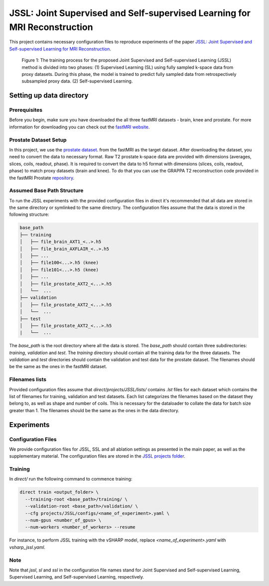 JSSL: Joint Supervised and Self-supervised Learning for MRI Reconstruction
==========================================================================

This project contains necessary configuration files to reproduce experiments of the paper
`JSSL: Joint Supervised and Self-supervised Learning for MRI Reconstruction <https://arxiv.org/abs/2311.15856>`_.


.. figure:: https://github.com/NKI-AI/direct/assets/71031687/97f1fa27-f4e4-44e2-b54a-7ac149f3c01d
   :alt: fig
   :name: fig1

   Figure 1: The training process for the proposed Joint Supervised and Self-supervised Learning (JSSL) method is 
   divided into two phases: (1) Supervised Learning (SL) using fully sampled k-space data from proxy datasets. 
   During this phase, the model is trained to predict fully sampled data from retrospectively subsampled proxy data. 
   (2) Self-supervised Learning.


Setting up data directory
-------------------------

Prerequisites
~~~~~~~~~~~~~

Before you begin, make sure you have downloaded the all three fastMRI datasets - brain, knee and prostate. 
For more information for downloading you can check out the `fastMRI website <https://fastmri.med.nyu.edu/>`_.

Prostate Dataset Setup
~~~~~~~~~~~~~~~~~~~~~~

In this project, we use the `prostate dataset <https://www.nature.com/articles/s41597-024-03252-w>`_. from the fastMRI 
as the target dataset. After downloading the dataset, you need to convert the data to necessary format. 
Raw T2 prostate k-space data are provided with dimensions (averages, slices, coils, readout, phase). It is required to
convert the data to h5 format with dimensions (slices, coils, readout, phase) to match proxy datasets (brain and knee).
To do that you can use the GRAPPA T2 reconstruction code provided in the fastMRI Prostate `repository 
<https://github.com/cai2r/fastMRI_prostate/blob/main/fastmri_prostate/reconstruction/t2/prostate_t2_recon.py>`_.


Assumed Base Path Structure
~~~~~~~~~~~~~~~~~~~~~~~~~~~

To run the JSSL experiments with the provided configuration files in direct it's recommended that all data are stored
in the same directory or symlinked to the same directory. The configuration files assume that the data is stored in the
following structure:

.. code-block:: text

   base_path
   ├── training
   │   ├── file_brain_AXT1_<..>.h5
   │   ├── file_brain_AXFLAIR_<..>.h5
   │   ├── ...
   │   ├── file100<...>.h5 (knee)
   │   ├── file101<...>.h5 (knee)
   │   ├── ...
   │   ├── file_prostate_AXT2_<...>.h5
   │   └──  ...
   ├── validation
   │   ├── file_prostate_AXT2_<...>.h5
   │   └──  ...
   ├── test
   │   ├── file_prostate_AXT2_<...>.h5
   |   └──  ...


The `base_path` is the root directory where all the data is stored. The `base_path` should contain
three subdirectories: `training`, `validation` and `test`. The `training` directory should contain all the training data
for the three datasets. The `validation` and `test` directories should contain the validation and test data for the
prostate dataset. The filenames should be the same as the ones in the fastMRI dataset.


Filenames lists
~~~~~~~~~~~~~~~
Provided configuration files assume that `direct/projects/JSSL/lists/` contains `.lst` files for each dataset
which contains the list of filenames for training, validation and test datasets. Each list categorizes the filenames
based on the dataset they belong to, as well as shape and number of coils. This is necessary for the dataloader to
collate the data for batch size greater than 1. The filenames should be the same as the ones in the data directory. 

Experiments
-----------

Configuration Files
~~~~~~~~~~~~~~~~~~~

We provide configuration files for JSSL, SSL and all ablation settings as presented in the main paper, 
as well as the supplementary material. The configuration files are stored
in the `JSSL projects folder <https://github.com/NKI-AI/direct/tree/main/projects/JSSL>`_.


Training
~~~~~~~~

In `direct/` run the following command to commence training:

.. code-block:: bash

    direct train <output_folder> \
      --training-root <base_path>/training/ \
      --validation-root <base_path>/validation/ \
      --cfg projects/JSSL/configs/<name_of_experiment>.yaml \
      --num-gpus <number_of_gpus> \
      --num-workers <number_of_workers> --resume


For instance, to perform JSSL training with the vSHARP model, replace `<name_of_experiment>.yaml`
with `vsharp_jssl.yaml`.

Note
~~~~
Note that `jssl`, `sl` and `ssl` in the configuration file names stand for Joint Supervised and Self-supervised 
Learning, Supervised Learning, and Self-supervised Learning, respectively.